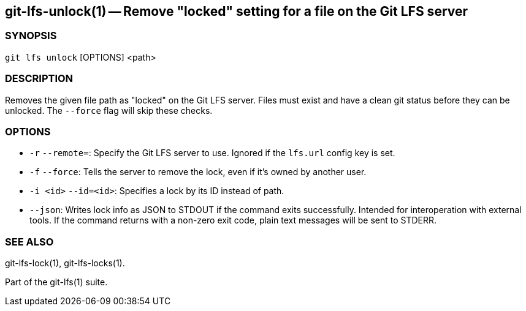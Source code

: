 == git-lfs-unlock(1) -- Remove "locked" setting for a file on the Git LFS server

=== SYNOPSIS

`git lfs unlock` [OPTIONS] <path>

=== DESCRIPTION

Removes the given file path as "locked" on the Git LFS server. Files
must exist and have a clean git status before they can be unlocked. The
`--force` flag will skip these checks.

=== OPTIONS

* `-r` `--remote=`: Specify the Git LFS server to use. Ignored if the
`lfs.url` config key is set.
* `-f` `--force`: Tells the server to remove the lock, even if it's
owned by another user.
* `-i <id>` `--id=<id>`: Specifies a lock by its ID instead of path.
* `--json`: Writes lock info as JSON to STDOUT if the command exits
successfully. Intended for interoperation with external tools. If the
command returns with a non-zero exit code, plain text messages will be
sent to STDERR.

=== SEE ALSO

git-lfs-lock(1), git-lfs-locks(1).

Part of the git-lfs(1) suite.
